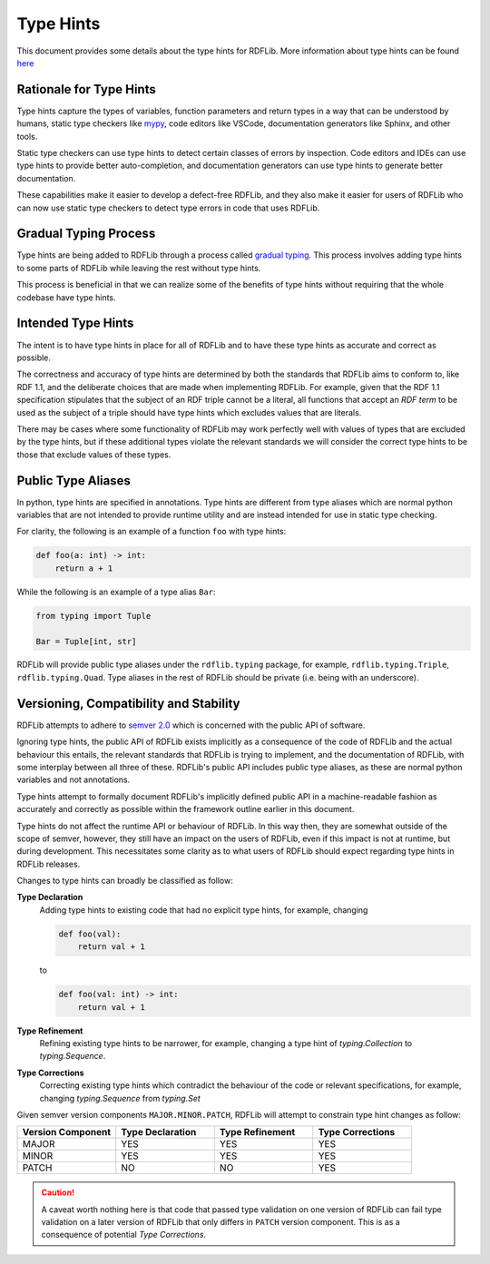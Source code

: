 .. _type_hints: Type Hints

==========
Type Hints
==========

This document provides some details about the type hints for RDFLib. More information about type hints can be found `here <https://docs.python.org/3/library/typing.html>`_

Rationale for Type Hints
========================

Type hints capture the types of variables, function parameters and return types in a way that can be understood by humans, static type checkers like `mypy <http://mypy-lang.org/>`_, code editors like VSCode, documentation generators like Sphinx, and other tools.

Static type checkers can use type hints to detect certain classes of errors by inspection. Code editors and IDEs can use type hints to provide better auto-completion, and documentation generators can use type hints to generate better documentation.

These capabilities make it easier to develop a defect-free RDFLib, and they also make it easier for users of RDFLib who can now use static type checkers to detect type errors in code that uses RDFLib.

Gradual Typing Process
======================

Type hints are being added to RDFLib through a process called `gradual typing <https://en.wikipedia.org/wiki/Gradual_typing>`_. This process involves adding type hints to some parts of RDFLib while leaving the rest without type hints.

This process is beneficial in that we can realize some of the benefits of type hints without requiring that the whole codebase have type hints.

Intended Type Hints
===================

The intent is to have type hints in place for all of RDFLib and to have these type hints as accurate and correct as possible.

The correctness and accuracy of type hints are determined by both the standards that RDFLib aims to conform to, like RDF 1.1, and the deliberate choices that are made when implementing RDFLib. For example, given that the RDF 1.1 specification stipulates that the subject of an RDF triple cannot be a literal, all functions that accept an *RDF term* to be used as the subject of a triple should have type hints which excludes values that are literals.

There may be cases where some functionality of RDFLib may work perfectly well with values of types that are excluded by the type hints, but if these additional types violate the relevant standards we will consider the correct type hints to be those that exclude values of these types.

Public Type Aliases
=============================
In python, type hints are specified in annotations. Type hints are different from type aliases which are normal python variables that are not intended to provide runtime utility and are instead intended for use in static type checking.

For clarity, the following is an example of a function ``foo`` with type hints:

.. code-block:: python
	
    def foo(a: int) -> int:
        return a + 1

While the following is an example of a type alias ``Bar``:

.. code-block:: python

    from typing import Tuple

    Bar = Tuple[int, str]

RDFLib will provide public type aliases under the ``rdflib.typing`` package, for example, ``rdflib.typing.Triple``, ``rdflib.typing.Quad``. Type aliases in the rest of RDFLib should be private (i.e. being with an underscore).

Versioning, Compatibility and Stability
=======================================

RDFLib attempts to adhere to `semver 2.0 <https://semver.org/spec/v2.0.0.html>`_ which is concerned with the public API of software.

Ignoring type hints, the public API of RDFLib exists implicitly as a consequence of the code of RDFLib and the actual behaviour this entails, the relevant standards that RDFLib is trying to implement, and the documentation of RDFLib, with some interplay between all three of these. RDFLib's public API includes public type aliases, as these are normal python variables and not annotations.

Type hints attempt to formally document RDFLib's implicitly defined public API in a machine-readable fashion as accurately and correctly as possible within the framework outline earlier in this document.

Type hints do not affect the runtime API or behaviour of RDFLib. In this way then, they are somewhat outside of the scope of semver, however, they still have an impact on the users of RDFLib, even if this impact is not at runtime, but during development. This necessitates some clarity as to what users of RDFLib should expect regarding type hints in RDFLib releases.

Changes to type hints can broadly be classified as follow:

**Type Declaration**
  Adding type hints to existing code that had no explicit type hints, for example, changing

  .. code-block:: python
  
      def foo(val):
          return val + 1
  
  to

  .. code-block:: python
  
      def foo(val: int) -> int:
          return val + 1


**Type Refinement**
  Refining existing type hints to be narrower, for example, changing a type hint of `typing.Collection` to `typing.Sequence`.

**Type Corrections**
  Correcting existing type hints which contradict the behaviour of the code or relevant specifications, for example, changing `typing.Sequence` from `typing.Set`

Given semver version components ``MAJOR.MINOR.PATCH``, RDFLib will attempt to constrain type hint changes as follow:

.. list-table::
   :widths: 1 1 1 1
   :header-rows: 1

   * - Version Component
     - Type Declaration
     - Type Refinement
     - Type Corrections

   * - MAJOR
     - YES
     - YES
     - YES
  
   * - MINOR
     - YES
     - YES
     - YES

   * - PATCH
     - NO
     - NO
     - YES

.. CAUTION::
   A caveat worth nothing here is that code that passed type validation on one version of RDFLib can fail type validation on a later version of RDFLib that only differs in ``PATCH`` version component. This is as a consequence of potential *Type Corrections*.


